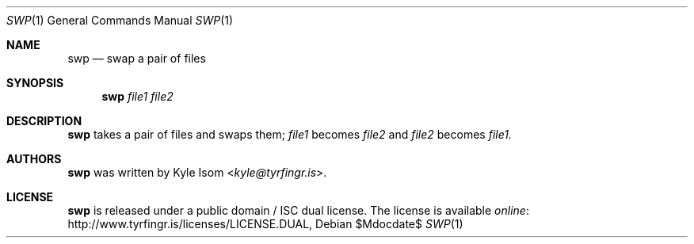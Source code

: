 .Dd $Mdocdate$
.Dt SWP 1
.Os
.Sh NAME
.Nm swp
.Nd swap a pair of files
.Sh SYNOPSIS
.Nm
.Ar file1
.Ar file2
.Sh DESCRIPTION
.Nm
takes a pair of files and swaps them; 
.Pa file1 
becomes 
.Pa file2 
and
.Pa file2 
becomes 
.Pa file1.
.\" .Sh RETURN VALUES
.\" For sections 2, 3, & 9 only.
.\" .Sh ENVIRONMENT
.\" For sections 1, 6, 7, & 8 only.
.\" .Sh FILES
.\" .Sh EXIT STATUS
.\" For sections 1, 6, & 8 only.
.\" .Sh EXAMPLES
.\" .Sh DIAGNOSTICS
.\" For sections 1, 4, 6, 7, & 8 only.
.\" .Sh ERRORS
.\" For sections 2, 3, & 9 only.
.\" .Sh SEE ALSO
.\".Sh STANDARDS
.\" .Sh HISTORY
.Sh AUTHORS
.Nm
was written by
.An Kyle Isom Aq Mt kyle@tyrfingr.is .
.\" .Sh CAVEATS
.\" .Sh BUGS
.Sh LICENSE
.Nm
is released under a public domain / ISC dual license. The license is
available
.Lk http://www.tyrfingr.is/licenses/LICENSE.DUAL "online" ,

